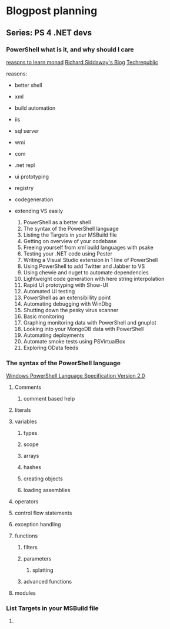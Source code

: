 * Blogpost planning
** Series: PS 4 .NET devs
*** PowerShell what is it, and why should I care
[[http://www.computerperformance.co.uk/powershell/#Reasons_to_Learn_Monad_][reasons to learn monad]]
[[http://www.computerperformance.co.uk/powershell/#Reasons_to_Learn_Monad_][Richard Siddaway's Blog]]
[[http://www.techrepublic.com/blog/10things/10-reasons-why-you-should-learn-to-use-powershell/1073][Techrepublic]]

reasons:
- better shell
- xml
- build automation
- iis
- sql server
- wmi
- com
- .net repl
- ui prototyping
- registry
- codegeneration
- extending VS easily

  1. PowerShell as a better shell
  2. The syntax of the PowerShell language
  3. Listing the Targets in your MSBuild file
  4. Getting on overview of your codebase
  5. Freeing yourself from xml build languages with psake
  6. Testing your .NET code using Pester
  7. Writing a Visual Studio extension in 1 line of PowerShell
  8. Using PowerShell to add Twitter and Jabber to VS
  9. Using chewie and nuget to automate dependencies
  10. Lightweight code generation with here string interpolation
  11. Rapid UI prototyping with Show-UI
  12. Automated UI testing
  13. PowerShell as an extensibillity point
  14. Automating debugging with WinDbg
  15. Shutting down the pesky virus scanner
  16. Basic monitoring
  17. Graphing monitoring data with PowerShell and gnuplot
  18. Looking into your MongoDB data with PowerShell
  19. Automating deployments
  20. Automate smoke tests using PSVirtualBox
  21. Exploring OData feeds

*** The syntax of the PowerShell language

[[http://www.microsoft.com/download/en/details.aspx?id%3D9706][Windows PowerShell Language Specification Version 2.0]]

**** Comments
***** comment based help
**** literals
**** variables
***** types
***** scope
***** arrays
***** hashes
***** creating objects
***** loading assemblies
**** operators
**** control flow statements
**** exception handling
**** functions
***** filters
***** parameters
****** splatting
***** advanced functions
**** modules
*** List Targets in your MSBuild file
**** 
